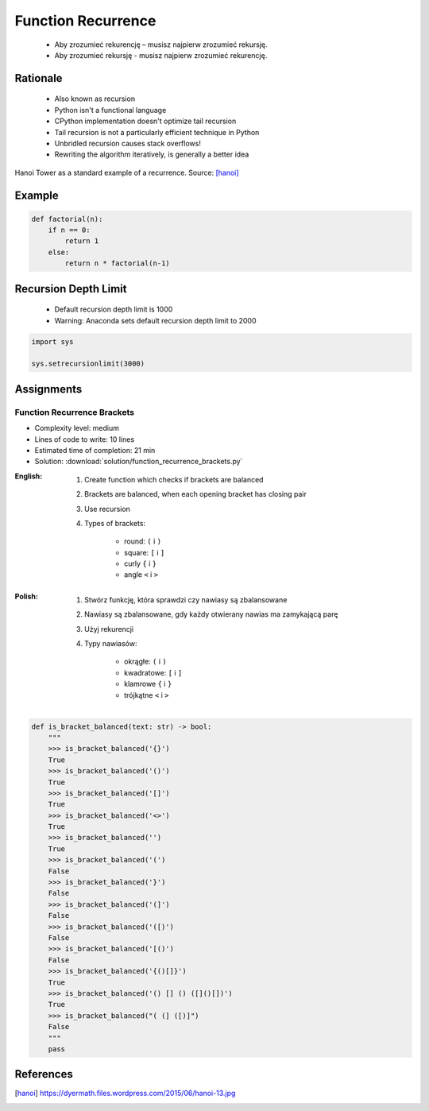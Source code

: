 .. _Function Recurrence:

*******************
Function Recurrence
*******************

.. epigraph::
    * Aby zrozumieć rekurencję – musisz najpierw zrozumieć rekursję.
    * Aby zrozumieć rekursję - musisz najpierw zrozumieć rekurencję.


Rationale
=========
.. highlights::
    * Also known as recursion
    * Python isn't a functional language
    * CPython implementation doesn't optimize tail recursion
    * Tail recursion is not a particularly efficient technique in Python
    * Unbridled recursion causes stack overflows!
    * Rewriting the algorithm iteratively, is generally a better idea

.. figure:: img/function-recurrence-hanoi.jpg
    :width: 50%
    :align: center

    Hanoi Tower as a standard example of a recurrence. Source: [hanoi]_


Example
=======
.. code-block:: python

    def factorial(n):
        if n == 0:
            return 1
        else:
            return n * factorial(n-1)

.. code-block:: python
    :caption: Recap information about factorial (``n!``)

    """
    5! = 5 * 4!
    4! = 4 * 3!
    3! = 3 * 2!
    2! = 2 * 1!
    1! = 1 * 0!
    0! = 1
    """

    factorial(5)                                    # = 120
        return 5 * factorial(4)                     # 5 * 24 = 120
            return 4 * factorial(3)                 # 4 * 6 = 24
                return 3 * factorial(2)             # 3 * 2 = 6
                    return 2 * factorial(1)         # 2 * 1 = 2
                        return 1 * factorial(0)     # 1 * 1 = 1
                            return 1                # 1


Recursion Depth Limit
=====================
.. highlights::
    * Default recursion depth limit is 1000
    * Warning: Anaconda sets default recursion depth limit to 2000

.. code-block:: python

    import sys

    sys.setrecursionlimit(3000)


Assignments
===========

Function Recurrence Brackets
----------------------------
* Complexity level: medium
* Lines of code to write: 10 lines
* Estimated time of completion: 21 min
* Solution: :download:`solution/function_recurrence_brackets.py`

:English:
    #. Create function which checks if brackets are balanced
    #. Brackets are balanced, when each opening bracket has closing pair
    #. Use recursion
    #. Types of brackets:

        * round: ``(`` i ``)``
        * square: ``[`` i ``]``
        * curly ``{`` i ``}``
        * angle ``<`` i ``>``

:Polish:
    #. Stwórz funkcję, która sprawdzi czy nawiasy są zbalansowane
    #. Nawiasy są zbalansowane, gdy każdy otwierany nawias ma zamykającą parę
    #. Użyj rekurencji
    #. Typy nawiasów:

        * okrągłe: ``(`` i ``)``
        * kwadratowe: ``[`` i ``]``
        * klamrowe ``{`` i ``}``
        * trójkątne ``<`` i ``>``

.. code-block:: python

    def is_bracket_balanced(text: str) -> bool:
        """
        >>> is_bracket_balanced('{}')
        True
        >>> is_bracket_balanced('()')
        True
        >>> is_bracket_balanced('[]')
        True
        >>> is_bracket_balanced('<>')
        True
        >>> is_bracket_balanced('')
        True
        >>> is_bracket_balanced('(')
        False
        >>> is_bracket_balanced('}')
        False
        >>> is_bracket_balanced('(]')
        False
        >>> is_bracket_balanced('([)')
        False
        >>> is_bracket_balanced('[()')
        False
        >>> is_bracket_balanced('{()[]}')
        True
        >>> is_bracket_balanced('() [] () ([]()[])')
        True
        >>> is_bracket_balanced("( (] ([)]")
        False
        """
        pass


References
==========
.. [hanoi] https://dyermath.files.wordpress.com/2015/06/hanoi-13.jpg
